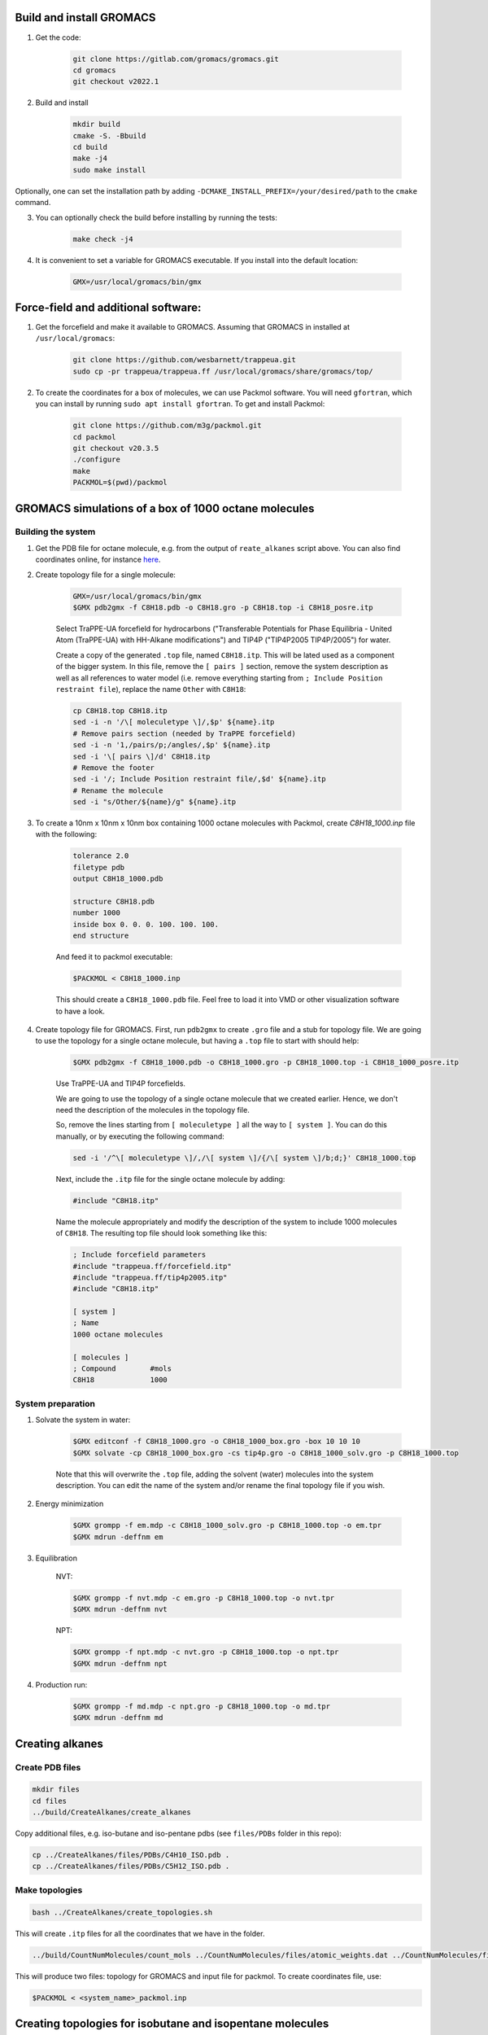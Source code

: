 Build and install GROMACS
=========================

1. Get the code:

    .. code-block:: shell

        git clone https://gitlab.com/gromacs/gromacs.git
        cd gromacs
        git checkout v2022.1

2. Build and install

    .. code-block:: shell
        
        mkdir build
        cmake -S. -Bbuild
        cd build
        make -j4
        sudo make install

Optionally, one can set the installation path by adding ``-DCMAKE_INSTALL_PREFIX=/your/desired/path`` to the ``cmake`` command.

3. You can optionally check the build before installing by running the tests:

    .. code-block:: shell
        
        make check -j4

4. It is convenient to set a variable for GROMACS executable. If you install into the default location:

    .. code-block:: shell

        GMX=/usr/local/gromacs/bin/gmx

Force-field and additional software:
====================================

1. Get the forcefield and make it available to GROMACS. Assuming that GROMACS in installed at ``/usr/local/gromacs``:

    .. code-block:: shell

        git clone https://github.com/wesbarnett/trappeua.git
        sudo cp -pr trappeua/trappeua.ff /usr/local/gromacs/share/gromacs/top/

2. To create the coordinates for a box of molecules, we can use Packmol software. You will need ``gfortran``, which you can install by running ``sudo apt install gfortran``. To get and install Packmol:

    .. code-block:: shell

        git clone https://github.com/m3g/packmol.git
        cd packmol
        git checkout v20.3.5
        ./configure
        make
        PACKMOL=$(pwd)/packmol

GROMACS simulations of a box of 1000 octane molecules
=====================================================

Building the system
-------------------

1. Get the PDB file for octane molecule, e.g. from the output of ``reate_alkanes`` script above. You can also find coordinates online, for instance `here <https://www.angelo.edu/faculty/kboudrea/molecule_gallery/01_alkanes/00_alkanes.htm>`_.

2. Create topology file for a single molecule:
    
    .. code-block:: shell
        
        GMX=/usr/local/gromacs/bin/gmx
        $GMX pdb2gmx -f C8H18.pdb -o C8H18.gro -p C8H18.top -i C8H18_posre.itp

    Select TraPPE-UA forcefield for hydrocarbons ("Transferable Potentials for Phase Equilibria - United Atom (TraPPE-UA) with HH-Alkane modifications") and TIP4P ("TIP4P2005  TIP4P/2005") for water.

    Create a copy of the generated ``.top`` file, named ``C8H18.itp``. This will be lated used as a component of the bigger system. In this file, remove the ``[ pairs ]`` section, remove the system description as well as all references to water model (i.e. remove everything starting from ``; Include Position restraint file``), replace the name ``Other`` with ``C8H18``:

    .. code-block:: shell

        cp C8H18.top C8H18.itp
        sed -i -n '/\[ moleculetype \]/,$p' ${name}.itp
        # Remove pairs section (needed by TraPPE forcefield)
        sed -i -n '1,/pairs/p;/angles/,$p' ${name}.itp
        sed -i '\[ pairs \]/d' C8H18.itp
        # Remove the footer
        sed -i '/; Include Position restraint file/,$d' ${name}.itp
        # Rename the molecule
        sed -i "s/Other/${name}/g" ${name}.itp

3. To create a 10nm x 10nm x 10nm box containing 1000 octane molecules with Packmol, create `C8H18_1000.inp` file with the following:

    .. code-block:: text

        tolerance 2.0
        filetype pdb
        output C8H18_1000.pdb

        structure C8H18.pdb
        number 1000 
        inside box 0. 0. 0. 100. 100. 100. 
        end structure

    And feed it to packmol executable:

    .. code-block:: shell
    
        $PACKMOL < C8H18_1000.inp

    This should create a ``C8H18_1000.pdb`` file. Feel free to load it into VMD or other visualization software to have a look.

4. Create topology file for GROMACS. First, run ``pdb2gmx`` to create ``.gro`` file and a stub for topology file. We are going to use the topology for a single octane molecule, but having a ``.top`` file to start with should help:

    .. code-block:: shell
        
        $GMX pdb2gmx -f C8H18_1000.pdb -o C8H18_1000.gro -p C8H18_1000.top -i C8H18_1000_posre.itp

    Use TraPPE-UA and TIP4P forcefields.

    We are going to use the topology of a single octane molecule that we created earlier. Hence, we don't need the description of the molecules in the topology file. 
    
    
    So, remove the lines starting from ``[ moleculetype ]`` all the way to ``[ system ]``. You can do this manually, or by executing the following command:

    .. code-block:: shell

        sed -i '/^\[ moleculetype \]/,/\[ system \]/{/\[ system \]/b;d;}' C8H18_1000.top

    Next, include the ``.itp`` file for the single octane molecule by adding:

    .. code-block:: text

        #include "C8H18.itp"

    Name the molecule appropriately and modify the description of the system to include 1000 molecules of ``C8H18``. The resulting top file should look something like this:

    .. code-block:: text

        ; Include forcefield parameters
        #include "trappeua.ff/forcefield.itp"
        #include "trappeua.ff/tip4p2005.itp"
        #include "C8H18.itp"

        [ system ]
        ; Name
        1000 octane molecules

        [ molecules ]
        ; Compound        #mols
        C8H18             1000

System preparation
------------------

1. Solvate the system in water:

    .. code-block:: shell
    
        $GMX editconf -f C8H18_1000.gro -o C8H18_1000_box.gro -box 10 10 10
        $GMX solvate -cp C8H18_1000_box.gro -cs tip4p.gro -o C8H18_1000_solv.gro -p C8H18_1000.top

    Note that this will overwrite the ``.top`` file, adding the solvent (water) molecules into the system description. You can edit the name of the system and/or rename the final topology file if you wish.


2. Energy minimization

    .. code-block:: shell

        $GMX grompp -f em.mdp -c C8H18_1000_solv.gro -p C8H18_1000.top -o em.tpr
        $GMX mdrun -deffnm em

3. Equilibration

    NVT:

    .. code-block:: shell

        $GMX grompp -f nvt.mdp -c em.gro -p C8H18_1000.top -o nvt.tpr
        $GMX mdrun -deffnm nvt

    NPT:

    .. code-block:: shell

        $GMX grompp -f npt.mdp -c nvt.gro -p C8H18_1000.top -o npt.tpr
        $GMX mdrun -deffnm npt

4. Production run:

    .. code-block:: shell

        $GMX grompp -f md.mdp -c npt.gro -p C8H18_1000.top -o md.tpr
        $GMX mdrun -deffnm md


Creating alkanes
================

Create PDB files
----------------

.. code-block:: shell

    mkdir files
    cd files
    ../build/CreateAlkanes/create_alkanes

Copy additional files, e.g. iso-butane and iso-pentane pdbs (see ``files/PDBs`` folder in this repo):

.. code-block:: shell

    cp ../CreateAlkanes/files/PDBs/C4H10_ISO.pdb .
    cp ../CreateAlkanes/files/PDBs/C5H12_ISO.pdb .

Make topologies
---------------

.. code-block:: shell

    bash ../CreateAlkanes/create_topologies.sh

This will create ``.itp`` files for all the coordinates that we have in the folder.

.. code-block:: shell

    ../build/CountNumMolecules/count_mols ../CountNumMolecules/files/atomic_weights.dat ../CountNumMolecules/files/<composition_data>.dat <system_name>

This will produce two files: topology for GROMACS and input file for packmol. To create coordinates file, use:

.. code-block:: shell

    $PACKMOL < <system_name>_packmol.inp


Creating topologies for isobutane and isopentane molecules
==========================================================

    .. code-block:: shell

        $GMX pdb2gmx -f C4H10_ISO.pdb -o C4H10_ISO.gro -p C4H10_ISO.top -i C4H10_ISO_posre.itp
        $GMX pdb2gmx -f C5H12_ISO.pdb -o C5H12_ISO.gro -p C5H12_ISO.top -i C5H12_ISO_posre.itp
